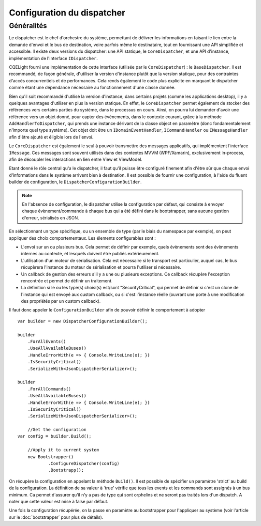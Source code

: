 Configuration du dispatcher
===========================
Généralités
^^^^^^^^^^^

Le dispatcher est le chef d'orchestre du système, permettant de délivrer les informations en faisant le lien entre la demande d'envoi et le bus de destination, voire parfois même le destinataire, tout en fournissant une API simplifiée et accessible. Il existe deux versions du dispatcher: une API statique, le ``CoreDispatcher``, et une API d'instance, implémentation de l'interface ``IDispatcher``. 

CQELight fourni une implémentation de cette interface (utilisée par le ``CoreDispatcher``) : le ``BaseDispatcher``. Il est recommandé, de façon générale, d'utiliser la version d'instance plutôt que la version statique, pour des contraintes d'accès concurrentiels et de performances. Cela rends également le code plus explicite en marquant le dispatcher comme étant une dépendance nécessaire au fonctionnement d'une classe donnée.

Bien qu'il soit recommandé d'utilisé la version d'instance, dans certains projets (comme les applications desktop), il y a quelques avantages d'utiliser en plus la version statique. En effet, le ``CoreDispatcher`` permet également de stocker des références vers certains parties du système, dans le processus en cours. Ainsi, on pourra lui demander d'avoir une référence vers un objet donné, pour capter des évènements, dans le contexte courant, grâce à la méthode ``AddHandlerToDispatcher``, qui prends une instance dérivant de la classe object en paramètre (donc fondamentalement n'importe quel type système). Cet objet doit être un ``IDomainEventHandler``, ``ICommandHandler`` ou ``IMessageHandler`` afin d'être ajouté et éligible lors de l'envoi.

Le ``CoreDispatcher`` est également le seul à pouvoir transmettre des messages applicatifs, qui implémentent l'interface ``IMessage``. Ces messages sont souvent utilisés dans des contextes MVVM (WPF/Xamarin), exclusivement in-process, afin de découpler les interactions en lien entre View et ViewModel.

Etant donné le rôle central qu'a le dispatcher, il faut qu'il puisse être configuré finement afin d'être sûr que chaque envoi d'informations dans le système arrivent bien à destination. Il est possible de fournir une configuration, à l'aide du fluent builder de configuration, le ``DispatcherConfigurationBuilder``.

.. note:: En l'absence de configuration, le dispatcher utilise la configuration par défaut, qui consiste à envoyer chaque évènement/commande à chaque bus qui a été défini dans le bootstrapper, sans aucune gestion d'erreur, sérialisés en JSON.

En sélectionnant un type spécifique, ou un ensemble de type (par le biais du namespace par exemple), on peut appliquer des choix comportementaux. Les élements configurables sont :

- L'envoi sur un ou plusieurs bus. Cela permet de définir par exemple, quels évènements sont des évènements internes au contexte, et lesquels doivent être publiés extérieurement.
- L'utilisation d'un moteur de sérialisation. Cela est nécessaire si le transport est particulier, auquel cas, le bus récupèrera l'instance du moteur de sérialisation et pourra l'utiliser si nécessaire.
- Un callback de gestion des erreurs s'il y a une ou plusieurs exceptions. Ce callback récupère l'exception rencontrée et permet de définir un traitement.
- La définition si le ou les type(s) choisi(s) est/sont "SecurityCritical", qui permet de définir si c'est un clone de l'instance qui est envoyé aux custom callback, ou si c'est l'instance réelle (ouvrant une porte à une modification des propriétés par un custom callback).

Il faut donc appeler le ``ConfigurationBuilder`` afin de pouvoir définir le comportement à adopter ::

    var builder = new DispatcherConfigurationBuilder();
    
    builder
        .ForAllEvents()
        .UseAllAvailableBuses()
        .HandleErrorWith(e => { Console.WriteLine(e); })
        .IsSecurityCritical()
        .SerializeWith<JsonDispatcherSerializer>();
    
    builder
        .ForAllCommands()
        .UseAllAvailableBuses()
        .HandleErrorWith(e => { Console.WriteLine(e); })
        .IsSecurityCritical()
        .SerializeWith<JsonDispatcherSerializer>();
    
	//Get the configuration
    var config = builder.Build();
	
	//Apply it to current system
	new Bootstrapper()
		.ConfigureDispatcher(config)
		.Bootstrapp();
    
On récupère la configuration en appelant la méthode ``Build()``. Il est possible de spécifier un paramètre 'strict' au build de la configuration. La définition de sa valeur à 'true' vérifie que tous les events et les commands sont assignés à un bus minimum. Ca permet d'assurer qu'il n'y a pas de type qui sont orphelins et ne seront pas traités lors d'un dispatch. A noter que cette valeur est mise à false par défaut.

Une fois la configuration récupérée, on la passe en paramètre au bootstrapper pour l'appliquer au système (voir l'article sur le :doc:`bootstrapper` pour plus de détails).